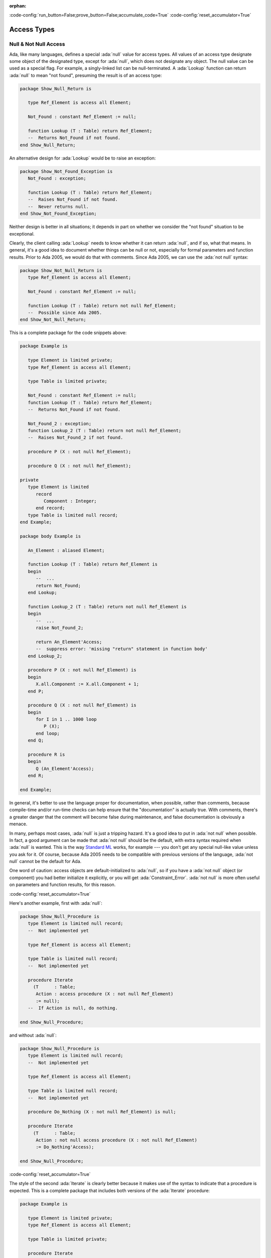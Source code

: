 :orphan:

:code-config:`run_button=False;prove_button=False;accumulate_code=True`
:code-config:`reset_accumulator=True`

Access Types
============

.. role:: ada(code)
   :language: ada

.. role:: c(code)
   :language: c

.. role:: cpp(code)
   :language: c++

Null & Not Null Access
----------------------

Ada, like many languages, defines a special :ada:`null` value for access
types. All values of an access type designate some object of the
designated type, except for :ada:`null`, which does not designate any
object. The null value can be used as a special flag. For example, a
singly-linked list can be null-terminated. A :ada:`Lookup` function can
return :ada:`null` to mean "not found", presuming the result is of an
access type:

.. code:: ada
    :class: ada-syntax-only

    package Show_Null_Return is

       type Ref_Element is access all Element;

       Not_Found : constant Ref_Element := null;

       function Lookup (T : Table) return Ref_Element;
       --  Returns Not_Found if not found.
    end Show_Null_Return;

An alternative design for :ada:`Lookup` would be to raise an exception:

.. code:: ada
    :class: ada-syntax-only

    package Show_Not_Found_Exception is
       Not_Found : exception;

       function Lookup (T : Table) return Ref_Element;
       --  Raises Not_Found if not found.
       --  Never returns null.
    end Show_Not_Found_Exception;

Neither design is better in all situations; it depends in part on whether
we consider the "not found" situation to be exceptional.

Clearly, the client calling :ada:`Lookup` needs to know whether it can
return :ada:`null`, and if so, what that means. In general, it's a good
idea to document whether things can be null or not, especially for formal
parameters and function results. Prior to Ada 2005, we would do that with
comments. Since Ada 2005, we can use the :ada:`not null` syntax:

.. code:: ada
    :class: ada-syntax-only

    package Show_Not_Null_Return is
       type Ref_Element is access all Element;

       Not_Found : constant Ref_Element := null;

       function Lookup (T : Table) return not null Ref_Element;
       --  Possible since Ada 2005.
    end Show_Not_Null_Return;

This is a complete package for the code snippets above:

.. code:: ada

    package Example is

       type Element is limited private;
       type Ref_Element is access all Element;

       type Table is limited private;

       Not_Found : constant Ref_Element := null;
       function Lookup (T : Table) return Ref_Element;
       --  Returns Not_Found if not found.

       Not_Found_2 : exception;
       function Lookup_2 (T : Table) return not null Ref_Element;
       --  Raises Not_Found_2 if not found.

       procedure P (X : not null Ref_Element);

       procedure Q (X : not null Ref_Element);

    private
       type Element is limited
          record
             Component : Integer;
          end record;
       type Table is limited null record;
    end Example;

    package body Example is

       An_Element : aliased Element;

       function Lookup (T : Table) return Ref_Element is
       begin
          --  ...
          return Not_Found;
       end Lookup;

       function Lookup_2 (T : Table) return not null Ref_Element is
       begin
          --  ...
          raise Not_Found_2;

          return An_Element'Access;
          --  suppress error: 'missing "return" statement in function body'
       end Lookup_2;

       procedure P (X : not null Ref_Element) is
       begin
          X.all.Component := X.all.Component + 1;
       end P;

       procedure Q (X : not null Ref_Element) is
       begin
          for I in 1 .. 1000 loop
             P (X);
          end loop;
       end Q;

       procedure R is
       begin
          Q (An_Element'Access);
       end R;

    end Example;

.. code:: ada run_button

    with Example; use Example;

    procedure Show_Example is
       T : Table;
       E : Ref_Element;
    begin
       E := Lookup (T);
    end;

In general, it's better to use the language proper for documentation, when
possible, rather than comments, because compile-time and/or run-time
checks can help ensure that the "documentation" is actually true. With
comments, there's a greater danger that the comment will become false
during maintenance, and false documentation is obviously a menace.

In many, perhaps most cases, :ada:`null` is just a tripping hazard. It's
a good idea to put in :ada:`not null` when possible. In fact, a good
argument can be made that :ada:`not null` should be the default, with
extra syntax required when :ada:`null` is wanted. This is the way
`Standard ML <https://en.wikipedia.org/wiki/Standard_ML>`_ works, for
example --- you don't get any special null-like value unless you ask for
it. Of course, because Ada 2005 needs to be compatible with previous
versions of the language, :ada:`not null` cannot be the default for Ada.

One word of caution: access objects are default-initialized to
:ada:`null`, so if you have a :ada:`not null` object (or component) you
had better initialize it explicitly, or you will get
:ada:`Constraint_Error`. :ada:`not null` is more often useful on
parameters and function results, for this reason.

:code-config:`reset_accumulator=True`

Here's another example, first with :ada:`null`:

.. code:: ada
    :class: ada-syntax-only

    package Show_Null_Procedure is
       type Element is limited null record;
       --  Not implemented yet

       type Ref_Element is access all Element;

       type Table is limited null record;
       --  Not implemented yet

       procedure Iterate
         (T      : Table;
          Action : access procedure (X : not null Ref_Element)
          := null);
       --  If Action is null, do nothing.

    end Show_Null_Procedure;

and without :ada:`null`:

.. code:: ada
    :class: ada-syntax-only

    package Show_Null_Procedure is
       type Element is limited null record;
       --  Not implemented yet

       type Ref_Element is access all Element;

       type Table is limited null record;
       --  Not implemented yet

       procedure Do_Nothing (X : not null Ref_Element) is null;

       procedure Iterate
         (T      : Table;
          Action : not null access procedure (X : not null Ref_Element)
          := Do_Nothing'Access);

    end Show_Null_Procedure;

:code-config:`reset_accumulator=True`

The style of the second :ada:`Iterate` is clearly better because it makes
use of the syntax to indicate that a procedure is expected. This is a
complete package that includes both versions of the :ada:`Iterate`
procedure:

.. code:: ada

    package Example is

       type Element is limited private;
       type Ref_Element is access all Element;

       type Table is limited private;

       procedure Iterate
         (T : Table;
          Action : access procedure (X : not null Ref_Element)
                                          := null);
       --  If Action is null, do nothing.

       procedure Do_Nothing (X : not null Ref_Element) is null;
       procedure Iterate_2
         (T : Table;
          Action : not null access procedure (X : not null Ref_Element)
                                          := Do_Nothing'Access);

    private
       type Element is limited
          record
             Component : Integer;
          end record;
       type Table is limited null record;
    end Example;

    package body Example is

       An_Element : aliased Element;

       procedure Iterate
         (T : Table;
          Action : access procedure (X : not null Ref_Element)
                                          := null) is
       begin
          if Action /= null then
             Action (An_Element'Access);
             --  In a real program, this would do something more sensible.
          end if;
       end Iterate;

       procedure Iterate_2
         (T : Table;
          Action : not null access procedure (X : not null Ref_Element)
                                          := Do_Nothing'Access) is
       begin
          Action (An_Element'Access);
          --  In a real program, this would do something more sensible.
       end Iterate_2;

    end Example;

.. code:: ada run_button

    with Example; use Example;

    procedure Show_Example is
       T : Table;
    begin
       Iterate_2 (T);
    end;

The :ada:`not null access procedure` is quite a mouthful, but it's
worthwhile, and anyway, as mentioned earlier, the compatibility
requirement requires that the :ada:`not null` be explicit, rather than the
other way around.

Another advantage of :ada:`not null` over comments is for efficiency.
Consider procedures :ada:`P` and :ada:`Q` in this example:

.. code:: ada

    package Example.Processing is

       procedure P (X : not null Ref_Element);

       procedure Q (X : not null Ref_Element);

    end Example.Processing;

    package body Example.Processing is

       procedure P (X : not null Ref_Element) is
       begin
          X.all.Component := X.all.Component + 1;
       end P;

       procedure Q (X : not null Ref_Element) is
       begin
          for I in 1 .. 1000 loop
             P (X);
          end loop;
       end Q;

    end Example.Processing;

Without :ada:`not null`, the generated code for :ada:`P` will do a check
that :ada:`X /= null`, which may be costly on some systems. :ada:`P` is
called in a loop, so this check will likely occur many times. With
:ada:`not null`, the check is pushed to the call site. Pushing checks to
the call site is usually beneficial because

    1. the check might be hoisted out of a loop by the optimizer, or

    2. the check might be eliminated altogether, as in the example
       above, where the compiler knows that :ada:`An_Element'Access` cannot
       be :ada:`null`.

:code-config:`reset_accumulator=True`

This is analogous to the situation with other run-time checks, such as
array bounds checks:

.. code:: ada

    package Show_Process_Array is

       type My_Index is range 1 .. 10;
       type My_Array is array (My_Index) of Integer;

       procedure Process_Array (X : in out My_Array; Index : My_Index);

    end Show_Process_Array;

    package body Show_Process_Array is

       procedure Process_Array (X : in out My_Array; Index : My_Index) is
       begin
          X (Index) := X (Index) + 1;
       end Process_Array;

    end Show_Process_Array;

If :ada:`X (Index)` occurs inside :ada:`Process_Array`, there is no need
to check that :ada:`Index` is in range, because the check is pushed to the
caller.

:code-config:`reset_accumulator=True`

Accessibility checks
--------------------

Introduction
~~~~~~~~~~~~

Ada is a block-structured language, which means that developers can nest
blocks of code inside other blocks. At the end of a block, all objects
declared inside of it go out of scope, so they no longer exist. Therefore,
the language disallows pointers to objects in blocks with a deeper nesting
level.

In order to prevent dangling references, every entity is associated with a
number, called its *accessibility level*, according to Ada's
accessibility rules. When certain references are made to an entity of an
access type, the accessibility level of the entity is checked against the
level allowed by the context so that no dangling pointers can occur.

Consider the following example:

.. code:: ada run_button
    :class: ada-expect-compile-error

    procedure Static_Check is
       type Global is access all Integer;
       X : Global;

       procedure Init is
          Y : aliased Integer := 0;
       begin
          X := Y'Access; -- Illegal!
       end Init;

    begin
       Init;
       --  ...
    end Static_Check;

The assignment is illegal because when the procedure :ada:`Init` finishes,
the object :ada:`Y` no longer exists, thus making :ada:`X` a danging
pointer. The compiler will detect this situation and flag the error.

The beauty of the accessibility rules is that most of them can be checked
and enforced at compile time, just by using statically known accessibility
levels.

However, there are cases when it is not possible to statically determine
the accessibility level that an entity will have during program execution.
In these cases, the compiler will insert a run-time check to raise an
exception if a dangling pointer can be created:

.. code:: ada run_button
    :class: ada-run-expect-failure

    procedure Access_Params is

       type Integer_Access is access all Integer;
       Data : Integer_Access;

       procedure Init_Data (Value : access Integer) is
       begin
          Data := Integer_Access (Value);
          --  this conversion performs a dynamic accessibility check
       end Init_Data;

       procedure Process (D : Integer_Access) is null;

       X : aliased Integer := 1;

    begin
       Init_Data (X'Access); -- This is OK

       declare
          Y : aliased Integer := 2;
       begin
          Init_Data (Y'Access); --  Trouble!
       end;
       --  Y no longer exists!

       Process (Data);
    end Access_Params;

In the example above, we cannot know at compile time the accessibility
level of the object that will be passed to :ada:`Init_Data`, so the
compiler inserts a run-time check to make sure that the assignment
:ada:`Data := ...` does not cause a dangling reference --- and to raise
an exception if it would.

In summary, when it comes to dangling references, Ada makes it very hard
for you to shoot yourself in the foot!

:code-config:`reset_accumulator=True`

Anonymous access types
~~~~~~~~~~~~~~~~~~~~~~

Since Ada 2005, we may use anonymous access types in a more general
manner, adding considerable power to the object-oriented programming
features of the language. The accessibility rules have been
correspondingly augmented to ensure safety by preventing the possibility
of dangling references. The new rules have been designed with programming
flexibility in mind, as well as to allow the compiler to enforce checks
statically.

The accessibility levels in the new contexts for anonymous access types
are generally determined by the scope where they are declared. This makes
it possible to perform compile-time accessibility checks.

Another rule that allows for static accessibility checks relates to
derived types: a type derivation does not create new accessibility level
for the derived type, but just takes that of the parent type:

.. code:: ada run_button
    :class: ada-expect-compile-error

     procedure Example_1 is

        type Node is record
           N : access Integer;
        end record;

        List : Node;

        procedure P is
           type Other_Node is new Node;
        begin
           declare
              L : aliased Integer := 1;
              Data : Other_Node := Other_Node'(N => L'Access);
              --  L'Access is illegal!
           begin
              List := Node (Data);
           end;
        end P;

     begin
        P;
     end Example_1;

In the above example, we don't need to worry about expensive run-time
checks on assignment or return of an object of type :ada:`Other_Node`; we
know it has the same accessibility level as type :ada:`Node`, making the
:ada:`Access` attribute illegal. If this were not prevented, after
returning from :ada:`P`, :ada:`List.N` would be a dangling reference.

Since Ada 2005, we may also use functions to return objects of anonymous
access types. In this case, the accessibility level of the object is
statically determined by the scope of the function declaration. Consider
the following example:

.. code:: ada run_button
    :class: ada-expect-compile-error

    procedure Example_2 is

       type Rec is record
          V : access Integer;
          --  ... other elements
       end record;

       Global : aliased Integer := 1;

       function F1 (X : Boolean) return Rec is
          Local : aliased Integer := 2;

          --  Nested function returns anonymous access values
          --  with different nesting depths

          function F2 (Y : Boolean) return access Integer is
          begin
             if Y then
                return Global'Access;
             else
                return Local'Access;
             end if;
          end F2;

       begin
          return (V => F2 (X)); -- Illegal
       end F1;

       Data : Rec;
    begin
       Data := F1 (True);
    end Example_2;

In this example, applying the aforementioned rule, the compiler statically
determines that this accessibility level is the scope where :ada:`F2` is
declared, which is deeper than the accessibility level of :ada:`Rec`. So
even though the call :ada:`F1 (True)` would provide a valid value for
:ada:`V`, the code is illegal. The accessibility restriction is
conservative, to keep the rules simple, and so that the compiler is not
required to perform data flow analysis to determine legality (not to
mention that, in general, the legality would be undecidable).

The new rules also take into account discriminants of an anonymous access
type (which are technically referred to as access discriminants). Since
Ada 2005, access discriminants are permitted for non-limited types.
Consequently, it's necessary to disallow defaults for access discriminants
of non-limited types. Thus, the following declaration is illegal:

.. code:: ada run_button
    :class: ada-expect-compile-error

    procedure Example_Default_Access is

       Default : aliased Integer;

       type Rec (D : access Integer := Default'Access) is record
          V : Integer := D.all;
       end record;

       --  This can be fixed with: "type Rec (...) is limited record"
    begin
       null;
    end Example_Default_Access;

This restriction is needed to prevent the discriminant from creating a
dangling reference due to an assignment of the record object; it ensures
that the object and the discriminant are bound together for their
lifetime.

Special care must be taken when types with access discriminants are used
with allocators and return statements. The accessibility rules require the
compiler to perform static checks when new objects containing access
discriminants are created or returned. Consider the following example:

.. code:: ada run_button
    :class: ada-expect-compile-error

    procedure Example_3 is

       type Node (D : access Integer) is record
          V : Integer;
       end record;

       type Ptr is access all Node;

       Global_Value : aliased Integer := 1;
       Other_Data   : Integer         := 2;

       procedure P is
          Local_Value : aliased Integer := 3;
          R1          : Ptr;
          R2          : Ptr;
       begin
          R1 := new Node'(D => Global_Value'Access, V => Other_Data);
          --  This is legal

          R2 := new Node'(D => Local_Value'Access, V => Other_Data);
          --  This is illegal
       end P;
    begin
       null;
    end Example_3;

The allocator for :ada:`R1` is legal, since the accessibility level of
:ada:`Global'Access` is the same as the accessibility level of :ada:`D`.
However, the allocator for :ada:`R2` is illegal, because the accessibility
level of :ada:`Local'Access` is deeper than the accessibility level of
:ada:`D`, and assigning :ada:`R2` to an object outside :ada:`P` could lead
to a dangling reference.

In summary, these rules forbid the creation of an object in a storage pool
that contains an access discriminant pointing to some area of memory, be
it a part of the stack or some other storage pool, with a shorter
lifetime, thus preventing the discriminant from pointing to a nonexistent
object.

:code-config:`reset_accumulator=True`

Unchecked Access
~~~~~~~~~~~~~~~~

In the previous sections, we showed how the accessibility rules help
prevent dangling pointers, by ensuring that pointers cannot point from
longer-lived scopes to shorter-lived ones. But what if we actually want to
do that?

In some cases, it is necessary to store a reference to a local object in
a global data structure. You can do that by using :ada:`'Unchecked_Access`
instead of :ada:`'Access`. The :ada:`Unchecked` in the name reminds you
that you are bypassing the normal accessibility rules. To prevent dangling
pointers, you need to remove the pointer from the global data structure
before leaving the scope of the object.

As for any unsafe feature, it is a good idea to encapsulate
:ada:`'Unchecked_Access`, rather than scattering it all around the
program. You can do this using limited controlled types. The idea is that
:ada:`Initialize` plants a pointer to the object in some global data
structure, and :ada:`Finalize` removes the pointer just before it becomes
a dangling pointer.

Here is an example. Let's assume there are no tasks, and no heap-allocated
objects --- otherwise, we would need a more complicated data structure,
such as a doubly-linked list, with locking. We keep a stack of objects,
implemented as a linked list via :ada:`Stack_Top` and chained through the
:ada:`Prev` component.

.. code:: ada

    private with Ada.Finalization;

    package Objects is

       type Object (Name : access constant String) is limited private;
       --  The Name is just to illustrate what's going on by printing it out.

       procedure For_All_Objects
         (Action : not null access procedure (X : Object));
       --  Iterate through all existing Objects in reverse order of creation,
       --  calling Action for each one.

       procedure Print_All_Objects;
       --  Print out the Names of all Objects in reverse order of creation.

       --  ... other operations

    private

       use Ada;

       type Object (Name : access constant String) is new
         Finalization.Limited_Controlled with record
          --  ... other components
          Prev : access Object := null; -- previous Object on the stack
       end record;

       procedure Initialize (X : in out Object);
       procedure Finalize (X : in out Object);

    end Objects;

    with Ada.Text_IO;

    package body Objects is

       Stack_Top : access Object := null;

       procedure Initialize (X : in out Object) is
       begin
          --  Push X onto the stack:
          X.Prev := Stack_Top;
          Stack_Top := X'Unchecked_Access;
       end Initialize;

       procedure Finalize (X : in out Object) is
       begin
          pragma Assert (Stack_Top = X'Unchecked_Access);
          --  Pop X from the stack:
          Stack_Top := X.Prev;
          X.Prev := null;  --  not really necessary, but safe
       end Finalize;

       procedure For_All_Objects
         (Action : not null access procedure (X : Object)) is
          --  Loop through the stack from top to bottom.
          Item : access Object := Stack_Top;
       begin
          while Item /= null loop
             Action (Item.all);
             Item := Item.Prev;
          end loop;
       end For_All_Objects;

       procedure Print_All_Objects is
          --  Iterate through the stack using For_All_Objects, passing
          --  Print_One_Object to print each one.
          procedure Print_One_Object (X : Object) is
          begin
             Text_IO.Put_Line ("  " & X.Name.all);
          end Print_One_Object;
       begin
          For_All_Objects (Print_One_Object'Access);
       end Print_All_Objects;

    end Objects;

.. code:: ada run_button

    with Ada.Text_IO; use Ada;
    with Objects; use Objects;

    procedure Main is

       This_Object : Object (Name => new String'("This_Object"));

       procedure Nested is
          That_Object : Object (Name => new String'("That_Object"));
       begin
          Text_IO.Put_Line ("Inside Nested:");
          Print_All_Objects;
       end Nested;

    begin
       Nested;

       Text_IO.Put_Line ("After Nested returns:");
       Print_All_Objects;
    end Main;

All occurrences of :ada:`'Unchecked_Access` are encapsulated in the
:ada:`Objects` package, and clients of :ada:`Objects` (such as
:ada:`Main`, below at the end) can freely declare :ada:`Objects` without
worrying about dangling pointers. :ada:`Stack_Top` can never dangle,
because :ada:`Finalize` cleans up, even in the case of exceptions and
aborts.

Note that :ada:`'Unchecked_Access` is applied to a formal parameter of
type :ada:`Object`, which is legal because formals of tagged types are
defined to be aliased. Note also that :ada:`Print_All_Objects` has no
visibility on the objects it is printing.

Observe that :ada:`That_Object` is not printed by the second call to
:ada:`Print_All_Objects`, because it no longer exists at that time.

:code-config:`reset_accumulator=True`
